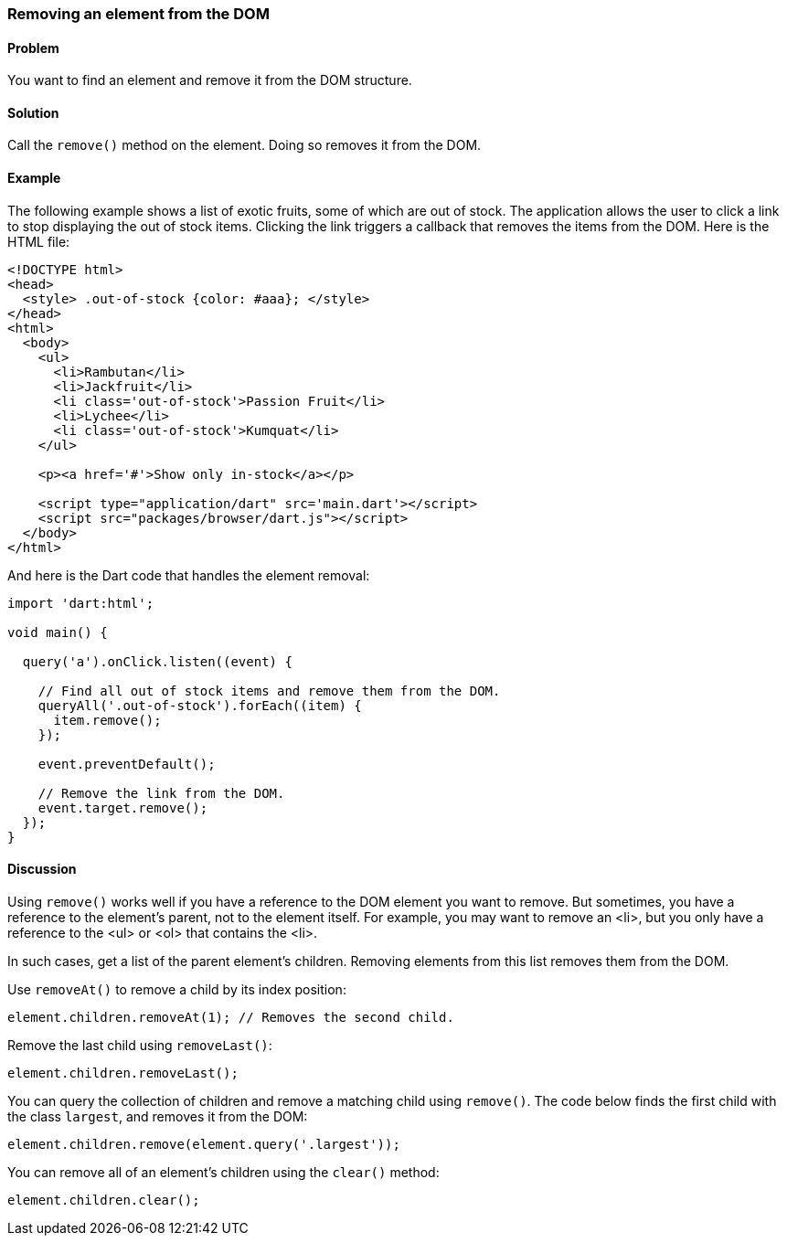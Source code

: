 === Removing an element from the DOM

====  Problem

You want to find an element and remove it from the DOM structure.

==== Solution

Call the `remove()` method on the element. Doing so removes it from the DOM.

==== Example

The following example shows a list of exotic fruits, some of which are out of
stock.  The application allows the user to click a link to stop displaying the out
of stock items. Clicking the link triggers a callback that removes the items from
the DOM. Here is the HTML file:

--------------------------------------------------------------------------------
<!DOCTYPE html>
<head>
  <style> .out-of-stock {color: #aaa}; </style>  
</head>
<html>
  <body>
    <ul>
      <li>Rambutan</li>
      <li>Jackfruit</li>
      <li class='out-of-stock'>Passion Fruit</li> 
      <li>Lychee</li>
      <li class='out-of-stock'>Kumquat</li>           
    </ul>
  
    <p><a href='#'>Show only in-stock</a></p>
   
    <script type="application/dart" src='main.dart'></script>
    <script src="packages/browser/dart.js"></script>
  </body>
</html>
--------------------------------------------------------------------------------

And here is the Dart code that handles the element removal:

--------------------------------------------------------------------------------
import 'dart:html';
      
void main() {
  
  query('a').onClick.listen((event) {
  
    // Find all out of stock items and remove them from the DOM.
    queryAll('.out-of-stock').forEach((item) {
      item.remove();
    });
    
    event.preventDefault();
    
    // Remove the link from the DOM.
    event.target.remove();
  });
}
--------------------------------------------------------------------------------

==== Discussion

Using `remove()` works well if you have a reference to the DOM element you
want to remove. But sometimes, you have a reference to the element's
parent, not to the element itself. For example, you may want to remove an <li>, 
but you only have a reference to the <ul> or <ol> that contains the <li>. 

In such cases, get a list of the parent element's children. Removing elements
from this list removes them from the DOM.

Use `removeAt()` to remove a child by its index position:

--------------------------------------------------------------------------------
element.children.removeAt(1); // Removes the second child.
--------------------------------------------------------------------------------

Remove the last child using `removeLast()`: 

--------------------------------------------------------------------------------
element.children.removeLast();
--------------------------------------------------------------------------------

You can query the collection of children and remove a matching child using
`remove()`. The code below finds the first child with the class `largest`,
and removes it from the DOM:

--------------------------------------------------------------------------------
element.children.remove(element.query('.largest'));
--------------------------------------------------------------------------------

You can remove all of an element's children using the `clear()` method:

--------------------------------------------------------------------------------
element.children.clear();
--------------------------------------------------------------------------------


